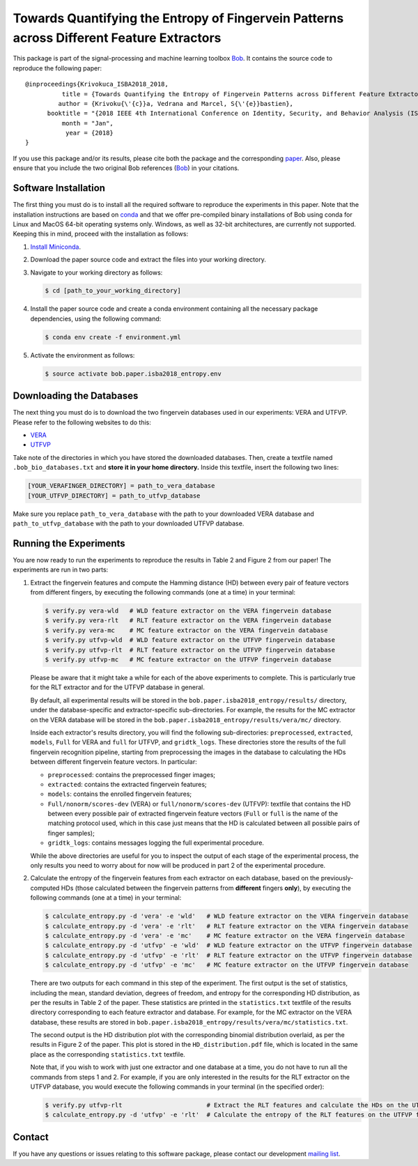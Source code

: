 ==========================================================================================
Towards Quantifying the Entropy of Fingervein Patterns across Different Feature Extractors
==========================================================================================

This package is part of the signal-processing and machine learning toolbox
Bob_. It contains the source code to reproduce the following paper::


    @inproceedings{Krivokuca_ISBA2018_2018,
              title = {Towards Quantifying the Entropy of Fingervein Patterns across Different Feature Extractors},
             author = {Krivoku{\'{c}}a, Vedrana and Marcel, S{\'{e}}bastien},
          booktitle = "{2018 IEEE 4th International Conference on Identity, Security, and Behavior Analysis (ISBA)}",
              month = "Jan",
               year = {2018}
    }

If you use this package and/or its results, please cite both the package and the corresponding paper_.  Also, please ensure that you include the two original Bob references (Bob_) in your citations.


Software Installation
---------------------

The first thing you must do is to install all the required software to reproduce the experiments in this paper.  Note that the installation instructions are based on conda_ and that we offer pre-compiled binary installations of Bob using conda for Linux and MacOS 64-bit operating systems only.  Windows, as well as 32-bit architectures, are currently not supported.  Keeping this in mind, proceed with the installation as follows:

1. `Install Miniconda`_.
2. Download the paper source code and extract the files into your working directory.
3. Navigate to your working directory as follows:

   .. code-block:: sh

      $ cd [path_to_your_working_directory]

4. Install the paper source code and create a conda environment containing all the necessary package dependencies, using the following command:

   .. code-block:: sh

      $ conda env create -f environment.yml

5. Activate the environment as follows:

   .. code-block:: sh

      $ source activate bob.paper.isba2018_entropy.env


Downloading the Databases
-------------------------

The next thing you must do is to download the two fingervein databases used in our experiments: VERA and UTFVP.  Please refer to the following websites to do this:

* VERA_
* UTFVP_

Take note of the directories in which you have stored the downloaded databases.  Then, create a textfile named ``.bob_bio_databases.txt`` and **store it in your home directory.**  Inside this textfile, insert the following two lines:

.. code-block:: sh

   [YOUR_VERAFINGER_DIRECTORY] = path_to_vera_database
   [YOUR_UTFVP_DIRECTORY] = path_to_utfvp_database

Make sure you replace ``path_to_vera_database`` with the path to your downloaded VERA database and ``path_to_utfvp_database`` with the path to your downloaded UTFVP database.


Running the Experiments
-----------------------

You are now ready to run the experiments to reproduce the results in Table 2 and Figure 2 from our paper!  The experiments are run in two parts:

1. Extract the fingervein features and compute the Hamming distance (HD) between every pair of feature vectors from different fingers, by executing the following commands (one at a time) in your terminal:

   .. code-block:: sh

      $ verify.py vera-wld   # WLD feature extractor on the VERA fingervein database 
      $ verify.py vera-rlt   # RLT feature extractor on the VERA fingervein database  
      $ verify.py vera-mc    # MC feature extractor on the VERA fingervein database  
      $ verify.py utfvp-wld  # WLD feature extractor on the UTFVP fingervein database 
      $ verify.py utfvp-rlt  # RLT feature extractor on the UTFVP fingervein database  
      $ verify.py utfvp-mc   # MC feature extractor on the UTFVP fingervein database 

   Please be aware that it might take a while for each of the above experiments to complete.  This is particularly true for the RLT extractor and for the UTFVP database in general.

   By default, all experimental results will be stored in the ``bob.paper.isba2018_entropy/results/`` directory, under the database-specific and extractor-specific sub-directories.  For example, the results for the MC extractor on the VERA database will be stored in the ``bob.paper.isba2018_entropy/results/vera/mc/`` directory.  

   Inside each extractor's results directory, you will find the following sub-directories: ``preprocessed``, ``extracted``, ``models``, ``Full`` for VERA and ``full`` for UTFVP, and ``gridtk_logs``.  These directories store the results of the full fingervein recognition pipeline, starting from preprocessing the images in the database to calculating the HDs between different fingervein feature vectors.  In particular:

   * ``preprocessed``: contains the preprocessed finger images;
   * ``extracted``: contains the extracted fingervein features;
   * ``models``: contains the enrolled fingervein features;
   * ``Full/nonorm/scores-dev`` (VERA) or ``full/nonorm/scores-dev`` (UTFVP): textfile that contains the HD between every possible pair of extracted fingervein feature vectors (``Full`` or ``full`` is the name of the matching protocol used, which in this case just means that the HD is calculated between all possible pairs of finger samples);
   * ``gridtk_logs``: contains messages logging the full experimental procedure.

   While the above directories are useful for you to inspect the output of each stage of the experimental process, the only results you need to worry about for now will be produced in part 2 of the experimental procedure. 

2. Calculate the entropy of the fingervein features from each extractor on each database, based on the previously-computed HDs (those calculated between the fingervein patterns from **different** fingers **only**), by executing the following commands (one at a time) in your terminal:

   .. code-block:: sh

      $ calculate_entropy.py -d 'vera' -e 'wld'   # WLD feature extractor on the VERA fingervein database 
      $ calculate_entropy.py -d 'vera' -e 'rlt'   # RLT feature extractor on the VERA fingervein database 
      $ calculate_entropy.py -d 'vera' -e 'mc'    # MC feature extractor on the VERA fingervein database
      $ calculate_entropy.py -d 'utfvp' -e 'wld'  # WLD feature extractor on the UTFVP fingervein database
      $ calculate_entropy.py -d 'utfvp' -e 'rlt'  # RLT feature extractor on the UTFVP fingervein database 
      $ calculate_entropy.py -d 'utfvp' -e 'mc'   # MC feature extractor on the UTFVP fingervein database


   There are two outputs for each command in this step of the experiment.  The first output is the set of statistics, including the mean, standard deviation, degrees of freedom, and entropy for the corresponding HD distribution, as per the results in Table 2 of the paper.  These statistics are printed in the ``statistics.txt`` textfile of the results directory corresponding to each feature extractor and database.  For example, for the MC extractor on the VERA database, these results are stored in ``bob.paper.isba2018_entropy/results/vera/mc/statistics.txt``.  

   The second output is the HD distribution plot with the corresponding binomial distribution overlaid, as per the results in Figure 2 of the paper.  This plot is stored in the ``HD_distribution.pdf`` file, which is located in the same place as the corresponding ``statistics.txt`` textfile.  

   Note that, if you wish to work with just one extractor and one database at a time, you do not have to run all the commands from steps 1 and 2.  For example, if you are only interested in the results for the RLT extractor on the UTFVP database, you would execute the following commands in your terminal (in the specified order):

   .. code-block:: sh

      $ verify.py utfvp-rlt                       # Extract the RLT features and calculate the HDs on the UTFVP fingervein database 
      $ calculate_entropy.py -d 'utfvp' -e 'rlt'  # Calculate the entropy of the RLT features on the UTFVP fingervein database 


Contact
-------

If you have any questions or issues relating to this software package, please contact our development `mailing list`_.


.. Links:
.. _Bob: https://www.idiap.ch/software/bob
.. _conda: https://conda.io
.. _Install Miniconda: https://conda.io/docs/user-guide/install/index.html
.. _paper: https://publidiap.idiap.ch/index.php/publications/show/3721
.. _VERA: https://www.idiap.ch/dataset/vera-fingervein
.. _UTFVP: http://scs.ewi.utwente.nl/downloads/show,Finger%20Vein/
.. _mailing list: https://www.idiap.ch/software/bob/discuss